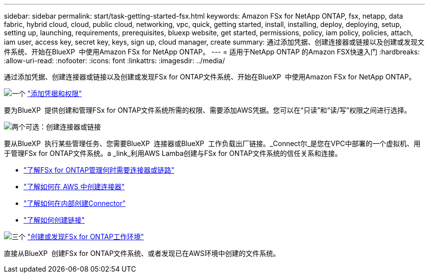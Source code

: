 ---
sidebar: sidebar 
permalink: start/task-getting-started-fsx.html 
keywords: Amazon FSx for NetApp ONTAP, fsx, netapp, data fabric, hybrid cloud, cloud, public cloud, networking, vpc, quick, getting started, install, installing, deploy, deploying, setup, setting up, launching, requirements, prerequisites, bluexp website, get started, permissions, policy, iam policy, policies, attach, iam user, access key, secret key, keys, sign up, cloud manager, create 
summary: 通过添加凭据、创建连接器或链接以及创建或发现文件系统、开始在BlueXP  中使用Amazon FSx for NetApp ONTAP。 
---
= 适用于NetApp ONTAP 的Amazon FSX快速入门
:hardbreaks:
:allow-uri-read: 
:nofooter: 
:icons: font
:linkattrs: 
:imagesdir: ../media/


[role="lead"]
通过添加凭据、创建连接器或链接以及创建或发现FSx for ONTAP文件系统、开始在BlueXP  中使用Amazon FSx for NetApp ONTAP。

.image:https://raw.githubusercontent.com/NetAppDocs/common/main/media/number-1.png["一个"] link:../requirements/task-setting-up-permissions-fsx.html["添加凭据和权限"]
[role="quick-margin-para"]
要为BlueXP  提供创建和管理FSx for ONTAP文件系统所需的权限、需要添加AWS凭据。您可以在“只读”和“读/写”权限之间进行选择。

.image:https://raw.githubusercontent.com/NetAppDocs/common/main/media/number-2.png["两个"]可选：创建连接器或链接
[role="quick-margin-para"]
要从BlueXP  执行某些管理任务、您需要BlueXP  连接器或BlueXP  工作负载出厂链接。_Connect尔_是您在VPC中部署的一个虚拟机、用于管理FSx for ONTAP文件系统。a _link_利用AWS Lamba创建与FSx for ONTAP文件系统的信任关系和连接。

[role="quick-margin-list"]
* link:../start/concept-fsx-aws.html#connectors-and-links-unlock-all-fsx-for-ontap-features["了解FSx for ONTAP管理何时需要连接器或链路"]
* https://docs.netapp.com/us-en/bluexp-setup-admin/concept-install-options-aws.html["了解如何在 AWS 中创建连接器"^]
* https://docs.netapp.com/us-en/bluexp-setup-admin/task-install-connector-on-prem.html["了解如何在内部创建Connector"^]
* https://docs.netapp.com/us-en/workload-fsx-ontap/create-link.html["了解如何创建链接"^]


.image:https://raw.githubusercontent.com/NetAppDocs/common/main/media/number-3.png["三个"] link:../use/task-creating-fsx-working-environment.html["创建或发现FSx for ONTAP工作环境"]
[role="quick-margin-para"]
直接从BlueXP  创建FSx for ONTAP文件系统、或者发现已在AWS环境中创建的文件系统。
